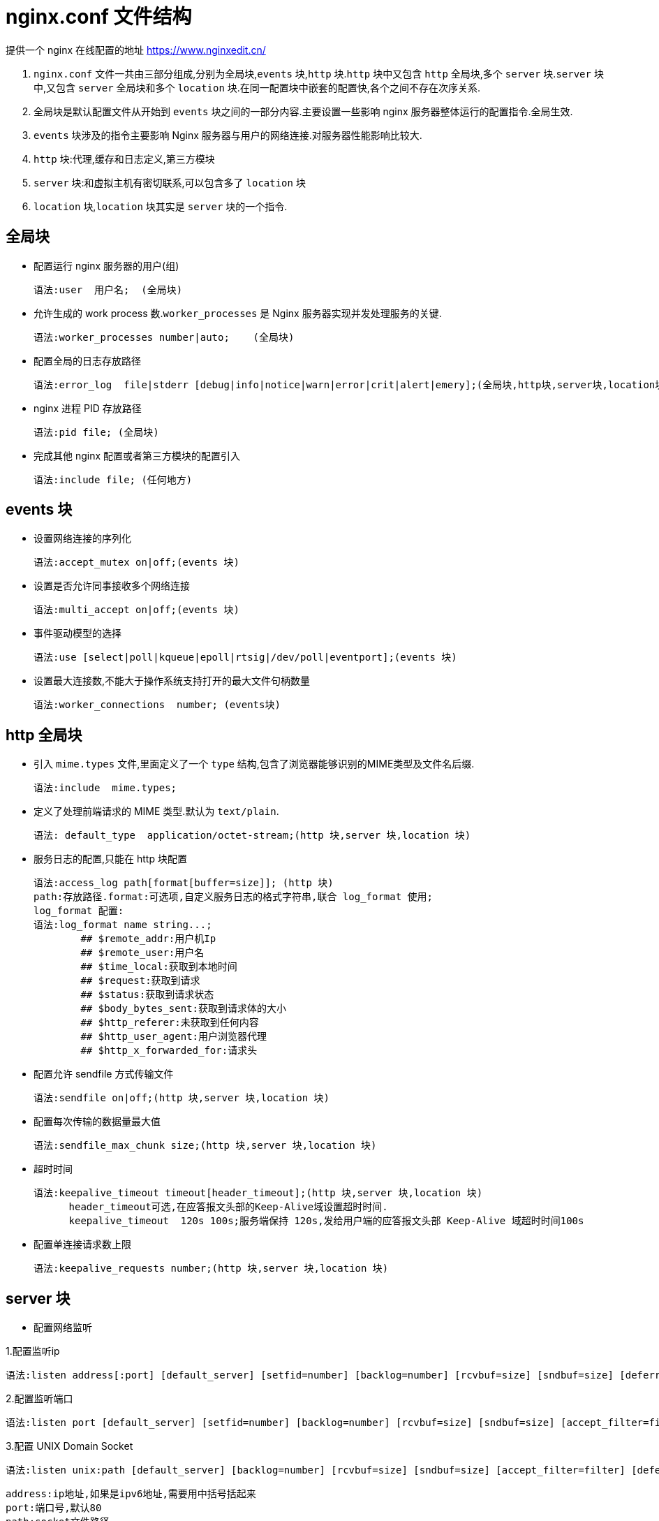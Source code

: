 [[nginx-conf]]
= nginx.conf 文件结构

提供一个 nginx 在线配置的地址 https://www.nginxedit.cn/[https://www.nginxedit.cn/]

. `nginx.conf` 文件一共由三部分组成,分别为全局块,`events` 块,`http` 块.`http` 块中又包含 `http` 全局块,多个 `server` 块.`server` 块中,又包含 `server` 全局块和多个 `location` 块.在同一配置块中嵌套的配置快,各个之间不存在次序关系.
. 全局块是默认配置文件从开始到 `events` 块之间的一部分内容.主要设置一些影响 nginx 服务器整体运行的配置指令.全局生效.
. `events` 块涉及的指令主要影响 Nginx 服务器与用户的网络连接.对服务器性能影响比较大.
. `http` 块:代理,缓存和日志定义,第三方模块
. `server` 块:和虚拟主机有密切联系,可以包含多了 `location` 块
. `location` 块,`location` 块其实是 `server` 块的一个指令.

[[nginx-overview-conf-global]]
== 全局块

* 配置运行 nginx 服务器的用户(组)

    语法:user  用户名;  (全局块)

* 允许生成的 work process 数.`worker_processes` 是 Nginx 服务器实现并发处理服务的关键.

    语法:worker_processes number|auto;    (全局块)

* 配置全局的日志存放路径

    语法:error_log  file|stderr [debug|info|notice|warn|error|crit|alert|emery];(全局块,http块,server块,location块)

* nginx 进程 PID 存放路径

    语法:pid file; (全局块)

* 完成其他 nginx 配置或者第三方模块的配置引入

     语法:include file; (任何地方)

[[nginx-overview-conf-events]]
== events 块

* 设置网络连接的序列化

    语法:accept_mutex on|off;(events 块)

* 设置是否允许同事接收多个网络连接

    语法:multi_accept on|off;(events 块)

* 事件驱动模型的选择

    语法:use [select|poll|kqueue|epoll|rtsig|/dev/poll|eventport];(events 块)

* 设置最大连接数,不能大于操作系统支持打开的最大文件句柄数量

    语法:worker_connections  number; (events块)

[[nginx-overview-conf-http]]
== http 全局块

* 引入 `mime.types` 文件,里面定义了一个 `type` 结构,包含了浏览器能够识别的MIME类型及文件名后缀.

    语法:include  mime.types;

* 定义了处理前端请求的 MIME 类型.默认为 `text/plain`.

    语法: default_type  application/octet-stream;(http 块,server 块,location 块)

* 服务日志的配置,只能在 http 块配置

    语法:access_log path[format[buffer=size]]; (http 块)
    path:存放路径.format:可选项,自定义服务日志的格式字符串,联合 log_format 使用;
    log_format 配置:
    语法:log_format name string...;
            ## $remote_addr:用户机Ip
            ## $remote_user:用户名
            ## $time_local:获取到本地时间
            ## $request:获取到请求
            ## $status:获取到请求状态
            ## $body_bytes_sent:获取到请求体的大小
            ## $http_referer:未获取到任何内容
            ## $http_user_agent:用户浏览器代理
            ## $http_x_forwarded_for:请求头

* 配置允许 sendfile 方式传输文件

    语法:sendfile on|off;(http 块,server 块,location 块)

* 配置每次传输的数据量最大值

    语法:sendfile_max_chunk size;(http 块,server 块,location 块)

* 超时时间

    语法:keepalive_timeout timeout[header_timeout];(http 块,server 块,location 块)
          header_timeout可选,在应答报文头部的Keep-Alive域设置超时时间.
          keepalive_timeout  120s 100s;服务端保持 120s,发给用户端的应答报文头部 Keep-Alive 域超时时间100s

* 配置单连接请求数上限

    语法:keepalive_requests number;(http 块,server 块,location 块)

[[nginx-overview-conf-server]]
== server 块

* 配置网络监听

1.配置监听ip

    语法:listen address[:port] [default_server] [setfid=number] [backlog=number] [rcvbuf=size] [sndbuf=size] [deferred] [accept_filter=filter] [bind] [ssl];

2.配置监听端口

    语法:listen port [default_server] [setfid=number] [backlog=number] [rcvbuf=size] [sndbuf=size] [accept_filter=filter]  [deferred] [bind] [ipv6only=on|off] [ssl] ;

3.配置 UNIX Domain Socket

    语法:listen unix:path [default_server] [backlog=number] [rcvbuf=size] [sndbuf=size] [accept_filter=filter] [deferred] [bind] [ssl];

    address:ip地址,如果是ipv6地址,需要用中括号括起来
    port:端口号,默认80
    path:socket文件路径
    default_server:标识符,将此虚拟主机设置为address:port的默认主机
    setfid=number:监听socket关联路由表,目前只对FreeBSD起作用,不常用
    backlog=number:设置监听函数listen()最多允许多少网络连接同时处于挂起状态,FreeBSD默认-1,其他511
    rcvbuf=size:设置监听socket接受缓存区大小
    sndbuf=size:设置监听socket发生缓存区大小
    deferred:标识符,将accept()设置为Deferred模式
    accept_filter=filter:设置监听端口对请求过滤,被过滤的内容不能被接受和处理.
    bind:标识符,使用独立的bind()处理此address:port
    ssl:标识符,设置会话连接使用sll模式进行
    listen *:80|*:8000;监听所有的80和8000端口
    listen 192.168.1.10:8000;监听具体的ip和具体的端口上的连接
    listen 192.168.1.10;监听具体ip的所有端口的连接
    listen 8000;监听具体端口上的所有ip连接
    listen 192.168.1.10 default_server back_log=1024;设置192.168.1.10的连接请求默认由此虚拟主机处理,并且允许最多1024网络连接处于挂起状态.



* 基于名称的虚拟主机配置

    语法:server_name name...;
            name可以设置多个,以第一个为主,可以使用通配符,但只能用在三段字符串组成的首部或者尾部,可以使用正则表达式

* 基于ip的虚拟主机配置

    语法:server_name ip;

[[nginx-overview-conf-location]]
== location 块

* 前缀

    语法:location [ = | ~ | ~* |^~] uri{...}
            =:用于标准uri之前,要求严格匹配
            ~:用户表示uri包含表达式,并且区分大小写
            ~*:用户表示uri包含表达式,并且不区分大小写
            ^~:用于表示uri和请求字符串匹配度最高的location后,立即使用此location处理请求

* 根目录

    语法:root path;

* 更改location的URI

    语法:alias path;

* 设置网站默认首页

    语法:index file...;

* 设置网站错误页面

    语法:error_page code ... [=[response]] uri;

* 基于 IP 配置 nginx 的访问权限

    这两个指令可以在http块,server块或者location块中使用
    语法:allow address | CIDR |all
    语法:deny address | CIDR | all

* 基于密码配置 nginx 的访问权限

    语法:auth_basic string | off
    string:开启该认证功能,并配置验证时的指示信息
    语法:auth_basic_user_file file
    file为密码文件的绝对路径
    加密密码可以使用crypt()函数进行密码加密的格式,在linux下可以使用htpasswd命令生成
        htpasswd -c -d /uer/local/nginx/conf/pass_file
        auth_basic ***
        auth_basic_user_file /uer/local/nginx/conf/pass_file

[[nginx-overview-conf-example]]
== 实例

[source,xml]
----
   ############### 全局块开始 ###############


    ## 配置允许运行nginx的服务器的用户和用户组
    user  nobody nobody;

    ## 配置运行nginx进程生成的worker_processes数
    worker_processes  1;

    ## 配置nginx服务器运行对错误日志存放路径
    error_log  logs/error.log;

    ## 配置nginx服务器运行时的PID文件存放路径
    pid        logs/nginx.pid;


    ############### 全局块结束 ###############


    ############### events块开始 ###############

    events {
        # 配置事件驱动模型
        use epoll

        # 配置最大连接数
        worker_connections  1024;
    }

    ############### events块结束 ###############

    ############### http块开始 ###############

    http {

        ## 定义MIME-Type
        include       mime.types;
        default_type  application/octet-stream;

        ## 配置请求处理日志格式
        log_format  main  '$remote_addr - $remote_user [$time_local] "$request" '
                          '$status $body_bytes_sent "$http_referer" '
                          '"$http_user_agent" "$http_x_forwarded_for"';

        access_log  logs/access.log  main;

        ## 配置允许使用sendfile方式传输
        sendfile        on;
        #tcp_nopush     on;

        ## 配置连接超时时间
        keepalive_timeout  65;

        #gzip  on;

        ############### server块开始 ###############

        ## 配置虚拟主机myserver1
        server {
            ## 配置监听端口和主机名称(基于名称)
            listen       8081;
            server_name  myserver1;
            ## 配置请求处理日志存放路径
            access_log  logs/myweb/server1.log;;
            ## 配置网站错误页面
            error_page  404              /404.html;

            ## 配置处理server1/location1请求的location
            location /server1/location1 {
                root   /myweb;
                index  index-svr1-loc1.html index-svr1-loc1.htm;
            }

            ## 配置处理server2/location2请求的location

            location /server2/location2 {
                    root   /myweb;
                    index  index-svr1-loc2.html index-svr1-loc2.htm;
            }
        }

         ## 配置虚拟主机myserver2
         server {
             ## 配置监听端口和主机名称(基于名称)
             listen       8082;
             server_name  192.168.1.3;

             ## 配置请求处理日志存放路径
             access_log  logs/myweb/server2.log;

             ## 配置网站错误页面,对错误页面进行重定向.见下面配置
             error_page  404              /404.html;

             ## 配置处理server2/location1请求的location
             location /server1/location1 {
                 root   /myweb;
                 index  index-svr2-loc1.html index-svr2-loc1.htm;
             }

             ## 配置处理server2/location2请求的location
             location /svr2/loc2 {
                     ## 对location的URI进行更改
                     alias  /myweb/server2/location2/;
                     index  index-svr2-loc2.html index-svr2-loc2.htm;
             }

              location = /404.html {
                      ## 对location的URI进行更改
                      root  /myweb/;
                      index  404.html;
              }
         }
        ############### server块结束 ###############
    }
    ############### http块开始 ###############
----

在该实例中,`配置了两个虚拟主机myserver1` 和 `myserver2`,前者基于名称的,后者基于 `ip` 的.在每个虚拟主机里,又使用了不同的 `location` 块对不同的请求处理.主机 `myserver2` 除了对一般的请求进行处理外还对错误页面404.html做了定向配置.